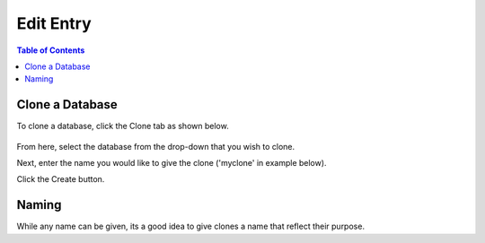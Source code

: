 .. This is a comment. Note how any initial comments are moved by
   transforms to after the document title, subtitle, and docinfo.

.. demo.rst from: http://docutils.sourceforge.net/docs/user/rst/demo.txt

.. |EXAMPLE| image:: static/yi_jing_01_chien.jpg
   :width: 1em

***************************
Edit Entry
***************************

.. contents:: Table of Contents

Clone a Database
===============

To clone a database, click the Clone tab as shown below.

      .. image:: _static/clone-tab.png

      
From here, select the database from the drop-down that you wish to clone.

Next, enter the name you would like to give the clone ('myclone' in example below).

Click the Create button.  


      .. image:: _static/clone-panel.png
      
      
      
Naming
=======

While any name can be given, its a good idea to give clones a name that reflect their purpose.
      





